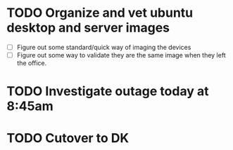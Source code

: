 * TODO Organize and vet ubuntu desktop and server images
  SCHEDULED: <2025-07-18 Fri>
  - [ ] Figure out some standard/quick way of imaging the devices
  - [ ] Figure out some way to validate they are the same image when they left the office.

* TODO Investigate outage today at 8:45am
  SCHEDULED: <2025-07-18 Fri>

* TODO Cutover to DK
